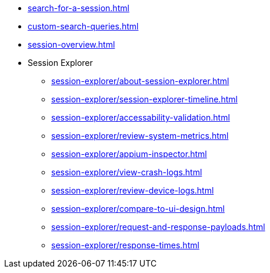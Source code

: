 // DO NOT AUTO-CREATE NAV.ADOC
** xref:search-for-a-session.adoc[]
** xref:custom-search-queries.adoc[]
** xref:session-overview.adoc[]

** Session Explorer
*** xref:session-explorer/about-session-explorer.adoc[]
*** xref:session-explorer/session-explorer-timeline.adoc[]
*** xref:session-explorer/accessability-validation.adoc[]
*** xref:session-explorer/review-system-metrics.adoc[]
*** xref:session-explorer/appium-inspector.adoc[]
*** xref:session-explorer/view-crash-logs.adoc[]
*** xref:session-explorer/review-device-logs.adoc[]
*** xref:session-explorer/compare-to-ui-design.adoc[]
*** xref:session-explorer/request-and-response-payloads.adoc[]
*** xref:session-explorer/response-times.adoc[]
